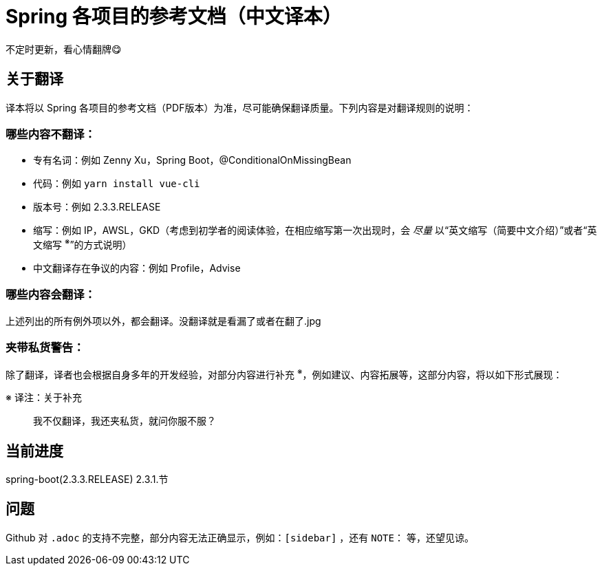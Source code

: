 = Spring 各项目的参考文档（中文译本）

不定时更新，看心情翻牌😋

== 关于翻译

译本将以 Spring 各项目的参考文档（PDF版本）为准，尽可能确保翻译质量。下列内容是对翻译规则的说明：

=== 哪些内容不翻译：

* 专有名词：例如 Zenny Xu，Spring Boot，@ConditionalOnMissingBean
* 代码：例如 `yarn install vue-cli`
* 版本号：例如 2.3.3.RELEASE
* 缩写：例如 IP，AWSL，GKD（考虑到初学者的阅读体验，在相应缩写第一次出现时，会 _尽量_ 以“英文缩写（简要中文介绍）”或者“英文缩写 ^※^”的方式说明）
* 中文翻译存在争议的内容：例如 Profile，Advise

=== 哪些内容会翻译：

上述列出的所有例外项以外，都会翻译。没翻译就是看漏了或者在翻了.jpg

=== 夹带私货警告：

除了翻译，译者也会根据自身多年的开发经验，对部分内容进行补充 ^※^，例如建议、内容拓展等，这部分内容，将以如下形式展现：

.※ 译注：关于补充
[quote]
____
我不仅翻译，我还夹私货，就问你服不服？
____

== 当前进度

spring-boot(2.3.3.RELEASE) 2.3.1.节

== 问题

Github 对 `.adoc` 的支持不完整，部分内容无法正确显示，例如：`[sidebar]` ，还有 `NOTE：` 等，还望见谅。